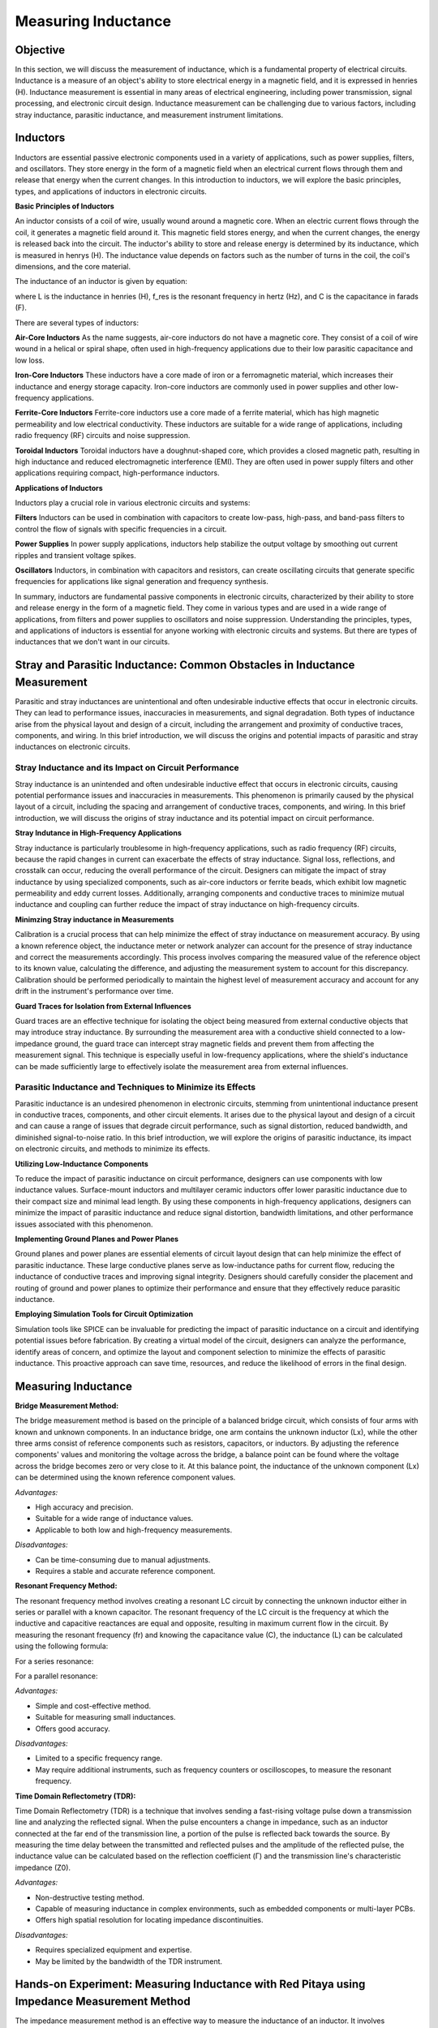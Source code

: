 ============================
Measuring Inductance
============================

Objective
===============
In this section, we will discuss the measurement of inductance, which is a fundamental property of electrical circuits. Inductance is a measure of an object's ability to store electrical energy in a magnetic field, and it is expressed in henries (H). Inductance measurement is essential in many areas of electrical engineering, including power transmission, signal processing, and electronic circuit design. Inductance measurement can be challenging due to various factors, including stray inductance, parasitic inductance, and measurement instrument limitations.


Inductors
================
Inductors are essential passive electronic components used in a variety of applications, such as power supplies, filters, and oscillators. They store energy in the form of a magnetic field when an electrical current flows through them and release that energy when the current changes. In this introduction to inductors, we will explore the basic principles, types, and applications of inductors in electronic circuits.

.. image:: img/3.3/1.1.jpg
	:name: Inductors
	:align: center

**Basic Principles of Inductors**

An inductor consists of a coil of wire, usually wound around a magnetic core. When an electric current flows through the coil, it generates a magnetic field around it. This magnetic field stores energy, and when the current changes, the energy is released back into the circuit. The inductor's ability to store and release energy is determined by its inductance, which is measured in henrys (H). The inductance value depends on factors such as the number of turns in the coil, the coil's dimensions, and the core material.

.. image:: img/3.3/1.2.jpg
	:name: InductorsBuild
	:align: center

The inductance of an inductor is given by equation:

.. .. math:: L = \frac{1}{4\pi^2 f_{res}^2 C}

where L is the inductance in henries (H), f_res is the resonant frequency in hertz (Hz), and C is the capacitance in farads (F).

There are several types of inductors:

**Air-Core Inductors**
As the name suggests, air-core inductors do not have a magnetic core. They consist of a coil of wire wound in a helical or spiral shape, often used in high-frequency applications due to their low parasitic capacitance and low loss.


**Iron-Core Inductors**
These inductors have a core made of iron or a ferromagnetic material, which increases their inductance and energy storage capacity. Iron-core inductors are commonly used in power supplies and other low-frequency applications.


**Ferrite-Core Inductors**
Ferrite-core inductors use a core made of a ferrite material, which has high magnetic permeability and low electrical conductivity. These inductors are suitable for a wide range of applications, including radio frequency (RF) circuits and noise suppression.


**Toroidal Inductors**
Toroidal inductors have a doughnut-shaped core, which provides a closed magnetic path, resulting in high inductance and reduced electromagnetic interference (EMI). They are often used in power supply filters and other applications requiring compact, high-performance inductors.


**Applications of Inductors**

Inductors play a crucial role in various electronic circuits and systems:

**Filters**
Inductors can be used in combination with capacitors to create low-pass, high-pass, and band-pass filters to control the flow of signals with specific frequencies in a circuit.


**Power Supplies**
In power supply applications, inductors help stabilize the output voltage by smoothing out current ripples and transient voltage spikes.


**Oscillators**
Inductors, in combination with capacitors and resistors, can create oscillating circuits that generate specific frequencies for applications like signal generation and frequency synthesis.


In summary, inductors are fundamental passive components in electronic circuits, characterized by their ability to store and release energy in the form of a magnetic field. They come in various types and are used in a wide range of applications, from filters and power supplies to oscillators and noise suppression. Understanding the principles, types, and applications of inductors is essential for anyone working with electronic circuits and systems. But there are types of inductances that we
don't want in our circuits.


Stray and Parasitic Inductance: Common Obstacles in Inductance Measurement
==============================
Parasitic and stray inductances are unintentional and often undesirable inductive effects that occur in electronic circuits. They can lead to performance issues, inaccuracies in measurements, and signal degradation. Both types of inductance arise from the physical layout and design of a circuit, including the arrangement and proximity of conductive traces, components, and wiring. In this brief introduction, we will discuss the origins and potential impacts of parasitic and stray inductances on electronic circuits.


Stray Inductance and its Impact on Circuit Performance
--------------------------------
Stray inductance is an unintended and often undesirable inductive effect that occurs in electronic circuits, causing potential performance issues and inaccuracies in measurements. This phenomenon is primarily caused by the physical layout of a circuit, including the spacing and arrangement of conductive traces, components, and wiring. In this brief introduction, we will discuss the origins of stray inductance and its potential impact on circuit performance.


**Stray Indutance in High-Frequency Applications**

Stray inductance is particularly troublesome in high-frequency applications, such as radio frequency (RF) circuits, because the rapid changes in current can exacerbate the effects of stray inductance. Signal loss, reflections, and crosstalk can occur, reducing the overall performance of the circuit. Designers can mitigate the impact of stray inductance by using specialized components, such as air-core inductors or ferrite beads, which exhibit low magnetic permeability and eddy current losses. Additionally, arranging components and conductive traces to minimize mutual inductance and coupling can further reduce the impact of stray inductance on high-frequency circuits.


**Minimzing Stray inductance in Measurements**

Calibration is a crucial process that can help minimize the effect of stray inductance on measurement accuracy. By using a known reference object, the inductance meter or network analyzer can account for the presence of stray inductance and correct the measurements accordingly. This process involves comparing the measured value of the reference object to its known value, calculating the difference, and adjusting the measurement system to account for this discrepancy. Calibration should be performed periodically to maintain the highest level of measurement accuracy and account for any drift in the instrument's performance over time.


**Guard Traces for Isolation from External Influences**

Guard traces are an effective technique for isolating the object being measured from external conductive objects that may introduce stray inductance. By surrounding the measurement area with a conductive shield connected to a low-impedance ground, the guard trace can intercept stray magnetic fields and prevent them from affecting the measurement signal. This technique is especially useful in low-frequency applications, where the shield's inductance can be made sufficiently large to effectively isolate the measurement area from external influences.

Parasitic Inductance and Techniques to Minimize its Effects
--------------------------------
Parasitic inductance is an undesired phenomenon in electronic circuits, stemming from unintentional inductance present in conductive traces, components, and other circuit elements. It arises due to the physical layout and design of a circuit and can cause a range of issues that degrade circuit performance, such as signal distortion, reduced bandwidth, and diminished signal-to-noise ratio. In this brief introduction, we will explore the origins of parasitic inductance, its impact on electronic circuits, and methods to minimize its effects.

**Utilizing Low-Inductance Components**

To reduce the impact of parasitic inductance on circuit performance, designers can use components with low inductance values. Surface-mount inductors and multilayer ceramic inductors offer lower parasitic inductance due to their compact size and minimal lead length. By using these components in high-frequency applications, designers can minimize the impact of parasitic inductance and reduce signal distortion, bandwidth limitations, and other performance issues associated with this phenomenon.


**Implementing Ground Planes and Power Planes**

Ground planes and power planes are essential elements of circuit layout design that can help minimize the effect of parasitic inductance. These large conductive planes serve as low-inductance paths for current flow, reducing the inductance of conductive traces and improving signal integrity. Designers should carefully consider the placement and routing of ground and power planes to optimize their performance and ensure that they effectively reduce parasitic inductance.


**Employing Simulation Tools for Circuit Optimization**

Simulation tools like SPICE can be invaluable for predicting the impact of parasitic inductance on a circuit and identifying potential issues before fabrication. By creating a virtual model of the circuit, designers can analyze the performance, identify areas of concern, and optimize the layout and component selection to minimize the effects of parasitic inductance. This proactive approach can save time, resources, and reduce the likelihood of errors in the final design.


Measuring Inductance
=======================

**Bridge Measurement Method:**

The bridge measurement method is based on the principle of a balanced bridge circuit, which consists of four arms with known and unknown components. In an inductance bridge, one arm contains the unknown inductor (Lx), while the other three arms consist of reference components such as resistors, capacitors, or inductors. By adjusting the reference components' values and monitoring the voltage across the bridge, a balance point can be found where the voltage across the bridge becomes zero or very close to it. At this balance point, the inductance of the unknown component (Lx) can be determined using the known reference component values.

*Advantages:*

- High accuracy and precision.
- Suitable for a wide range of inductance values.
- Applicable to both low and high-frequency measurements.

*Disadvantages:*

- Can be time-consuming due to manual adjustments.
- Requires a stable and accurate reference component.

**Resonant Frequency Method:**

The resonant frequency method involves creating a resonant LC circuit by connecting the unknown inductor either in series or parallel with a known capacitor. The resonant frequency of the LC circuit is the frequency at which the inductive and capacitive reactances are equal and opposite, resulting in maximum current flow in the circuit. By measuring the resonant frequency (fr) and knowing the capacitance value (C), the inductance (L) can be calculated using the following formula:

For a series resonance: 

.. .. math:: L = 1 / (C * (2 * π * fr)^2)

For a parallel resonance: 

.. .. math:: L = C * (2 * π * fr)^2

*Advantages:*

- Simple and cost-effective method.
- Suitable for measuring small inductances.
- Offers good accuracy.

*Disadvantages:*

- Limited to a specific frequency range.
- May require additional instruments, such as frequency counters or oscilloscopes, to measure the resonant frequency.

**Time Domain Reflectometry (TDR):**

Time Domain Reflectometry (TDR) is a technique that involves sending a fast-rising voltage pulse down a transmission line and analyzing the reflected signal. When the pulse encounters a change in impedance, such as an inductor connected at the far end of the transmission line, a portion of the pulse is reflected back towards the source. By measuring the time delay between the transmitted and reflected pulses and the amplitude of the reflected pulse, the inductance value can be calculated based on the reflection coefficient (Γ) and the transmission line's characteristic impedance (Z0).

*Advantages:*

- Non-destructive testing method.
- Capable of measuring inductance in complex environments, such as embedded components or multi-layer PCBs.
- Offers high spatial resolution for locating impedance discontinuities.

*Disadvantages:*

- Requires specialized equipment and expertise.
- May be limited by the bandwidth of the TDR instrument.

Hands-on Experiment: Measuring Inductance with Red Pitaya using Impedance Measurement Method
==================================================
The impedance measurement method is an effective way to measure the inductance of an inductor. It involves connecting the inductor in series with a known resistor and applying a sinusoidal voltage signal. The voltage across the resistor and the inductor is measured, and the inductance can be calculated using the impedance formula.

In this experiment, we will measure the inductance of an unknown inductor using the impedance measurement method with a Red Pitaya board.

**Experimental Setup**

For this experiment, we will use a simple circuit consisting of a known resistor (100 ohms) in series with the unknown inductor. We will apply a sinusoidal voltage signal (1 kHz) using the Red Pitaya's function generator and measure the voltages across the resistor and the inductor using the Red Pitaya's oscilloscope function.
Connect the known resistor (100 ohms) in series with the unknown inductor on the breadboard. Connect one end of the resistor to the Red Pitaya's positive function generator output (OUT1) and the other end of the inductor to the ground (GND).Connect the oscilloscope probe 1 (IN1) across the Inductor. Connect the oscilloscope probe 2 (IN2) across the entire RL circuit (across the resistor and inductor).

For help you can refer to the picture bellow:

.. image:: img/3.3/1.3.jpg
   :name: circuit
   :align: center


Now, configure the Red Pitaya's function generator and oscilloscope. Set the function generator to output a sinusoidal signal with a frequency of 1 kHz and an amplitude of 1V peak-to-peak. Set the oscilloscope's time and voltage scales to display the waveforms properly. Trigger the oscilloscope to capture the waveforms across the resistor (IN1) and across the RL circuit (IN2). Start increasing the frequency, untill you reach 50% voltage on the inductor. Write down the frequency and let's calculate the impedance (Z) of the RL circuit, the inductive reactance (X_L), and the inductance (L) using these values:

For help you can refer to the picture bellow:

.. image:: img/3.3/1.4.png
   :name: circuit
   :align: center
   
   
At the half-power frequency (50% voltage drop), the inductive reactance (X_L) is equal to the resistance (R). Therefore:

.. .. math:: X_L = R

Given that the inductive reactance is calculated using the following formula:

.. .. math:: X_L = 2\pi f L

We can rearrange this formula to find the value of the inductor (L):

.. . math:: L = \frac{X_L}{2\pi f}

Now we know that X_L = R, we can substitute R for X_L:

.. .. math:: L = \frac{R}{2\pi f}

Substitute the values you provided (R = 100 ohms, f = 12300 Hz) into the equation:

.. .. math:: L = \frac{100}{2\pi \cdot 12300}

Calculate the inductance:

.. .. math:: L \approx 0.001326 , \text{H} = 1.326 , \text{mH}

Thus, the estimated value of the unknown inductor is approximately 1.326 mH. Keep in mind that this is an approximation and may not be the exact value, but it should provide a reasonable estimate for your experiment. The specified inductor value was 1mH but note that is made with 15% tolerance, which means our measurement was really an approximation of the value.

Written by Andraž Pirc

This teaching material was created by `Red Pitaya <https://www.redpitaya.com/>`_ & `Zavod 404 <https://404.si/>`_ in the scope of the `Smart4All <https://smart4all.fundingbox.com/>`_ innovation project.
